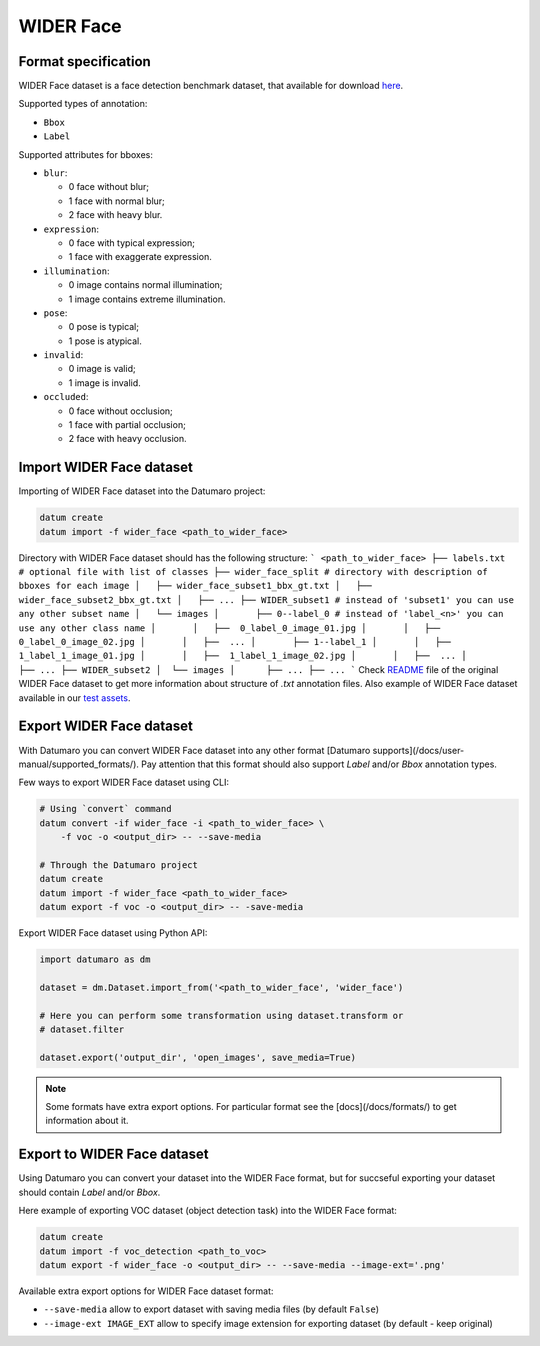 WIDER Face
==========

Format specification
--------------------

WIDER Face dataset is a face detection benchmark dataset,
that available for download `here <http://shuoyang1213.me/WIDERFACE/#Download>`_.

Supported types of annotation:

- ``Bbox``
- ``Label``

Supported attributes for bboxes:

- ``blur``:

  - 0 face without blur;
  - 1 face with normal blur;
  - 2 face with heavy blur.

- ``expression``:

  - 0 face with typical expression;
  - 1 face with exaggerate expression.

- ``illumination``:

  - 0 image contains normal illumination;
  - 1 image contains extreme illumination.

- ``pose``:

  - 0 pose is typical;
  - 1 pose is atypical.

- ``invalid``:

  - 0 image is valid;
  - 1 image is invalid.

- ``occluded``:

  - 0 face without occlusion;
  - 1 face with partial occlusion;
  - 2 face with heavy occlusion.

Import WIDER Face dataset
-------------------------

Importing of WIDER Face dataset into the Datumaro project:

.. code-block::

    datum create
    datum import -f wider_face <path_to_wider_face>

Directory with WIDER Face dataset should has the following structure:
```
<path_to_wider_face>
├── labels.txt  # optional file with list of classes
├── wider_face_split # directory with description of bboxes for each image
│   ├── wider_face_subset1_bbx_gt.txt
│   ├── wider_face_subset2_bbx_gt.txt
│   ├── ...
├── WIDER_subset1 # instead of 'subset1' you can use any other subset name
│   └── images
│       ├── 0--label_0 # instead of 'label_<n>' you can use any other class name
│       │   ├──  0_label_0_image_01.jpg
│       │   ├──  0_label_0_image_02.jpg
│       │   ├──  ...
│       ├── 1--label_1
│       │   ├──  1_label_1_image_01.jpg
│       │   ├──  1_label_1_image_02.jpg
│       │   ├──  ...
│       ├── ...
├── WIDER_subset2
│  └── images
│      ├── ...
├── ...
```
Check `README <http://shuoyang1213.me/WIDERFACE/support/bbx_annotation/wider_face_split.zip>`_
file of the original WIDER Face dataset to get more information
about structure of `.txt` annotation files.
Also example of WIDER Face dataset available in our
`test assets <https://github.com/openvinotoolkit/datumaro/tree/develop/tests/assets/widerface_dataset>`_.

Export WIDER Face dataset
-------------------------

With Datumaro you can convert WIDER Face dataset into any other
format [Datumaro supports](/docs/user-manual/supported_formats/).
Pay attention that this format should also support `Label` and/or `Bbox`
annotation types.

Few ways to export WIDER Face dataset using CLI:

.. code-block::

    # Using `convert` command
    datum convert -if wider_face -i <path_to_wider_face> \
        -f voc -o <output_dir> -- --save-media

    # Through the Datumaro project
    datum create
    datum import -f wider_face <path_to_wider_face>
    datum export -f voc -o <output_dir> -- -save-media

Export WIDER Face dataset using Python API:

.. code-block::

    import datumaro as dm

    dataset = dm.Dataset.import_from('<path_to_wider_face', 'wider_face')

    # Here you can perform some transformation using dataset.transform or
    # dataset.filter

    dataset.export('output_dir', 'open_images', save_media=True)

.. note::

    Some formats have extra export options. For particular format see the
    [docs](/docs/formats/) to get information about it.

Export to WIDER Face dataset
----------------------------

Using Datumaro you can convert your dataset into the WIDER Face format,
but for succseful exporting your dataset should contain `Label` and/or `Bbox`.

Here example of exporting VOC dataset (object detection task)
into the WIDER Face format:

.. code-block::

    datum create
    datum import -f voc_detection <path_to_voc>
    datum export -f wider_face -o <output_dir> -- --save-media --image-ext='.png'

Available extra export options for WIDER Face dataset format:

- ``--save-media`` allow to export dataset with saving media files
  (by default ``False``)
- ``--image-ext IMAGE_EXT`` allow to specify image extension
  for exporting dataset (by default - keep original)
